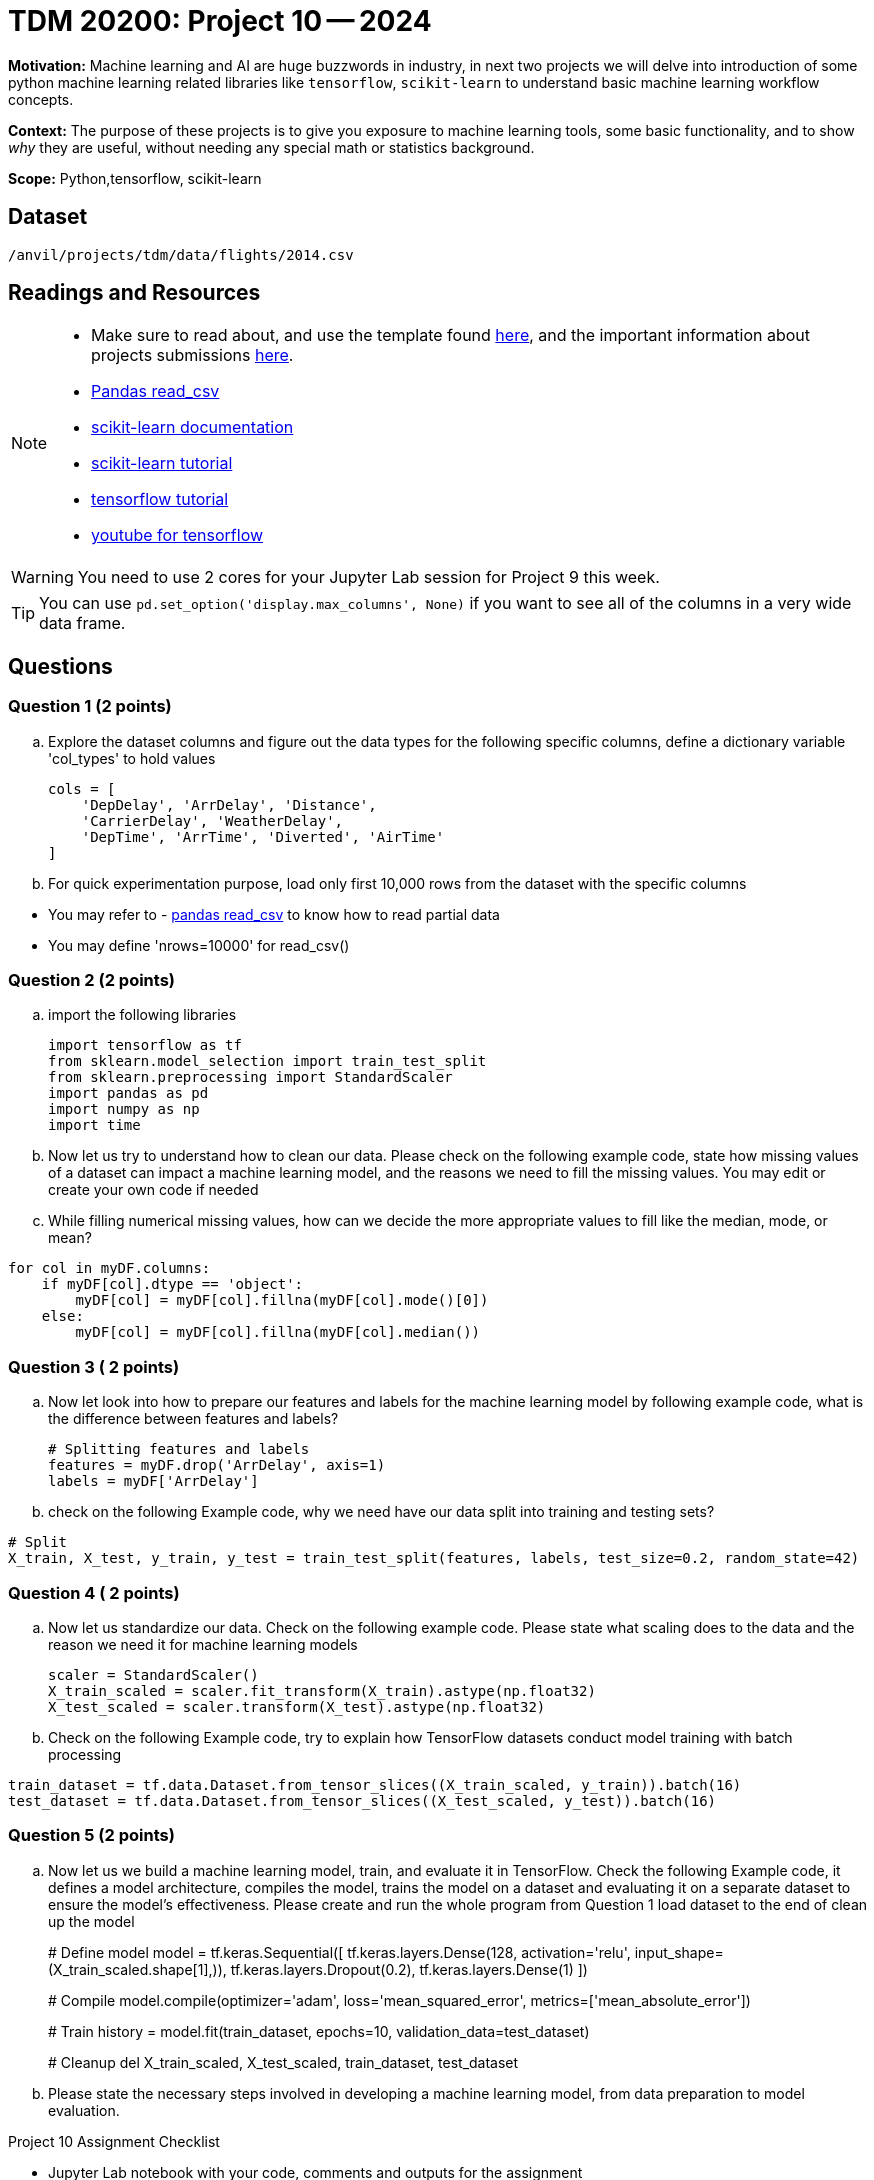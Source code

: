 = TDM 20200: Project 10 -- 2024
 
**Motivation:** Machine learning and AI are huge buzzwords in industry, in next two projects we will delve into introduction of some python machine learning related libraries like `tensorflow`, `scikit-learn` to understand basic machine learning workflow concepts.   

**Context:** The purpose of these projects is to give you exposure to machine learning tools, some basic functionality, and to show _why_ they are useful, without needing any special math or statistics background.  

**Scope:** Python,tensorflow, scikit-learn

== Dataset

`/anvil/projects/tdm/data/flights/2014.csv`

== Readings and Resources

[NOTE]
====
- Make sure to read about, and use the template found xref:templates.adoc[here], and the important information about projects submissions xref:submissions.adoc[here].
- https://pandas.pydata.org/pandas-docs/stable/reference/api/pandas.read_csv.html[Pandas read_csv]
- https://scikit-learn.org/stable/documentation.html[scikit-learn documentation]
- https://scikit-learn.org/stable/tutorial/index.html[scikit-learn tutorial]
- https://www.tensorflow.org/tutorials[tensorflow tutorial]
- https://www.youtube.com/tensorflow[youtube for tensorflow]

====

[WARNING]
====
You need to use 2 cores for your Jupyter Lab session for Project 9 this week.
====
[TIP]
====
You can use `pd.set_option('display.max_columns', None)` if you want to see all of the columns in a very wide data frame.
====

== Questions

=== Question 1 (2 points)

[loweralpha]

.. Explore the dataset columns and figure out the data types for the following specific columns, define a dictionary variable 'col_types' to hold values
+
[source, python]
----
cols = [
    'DepDelay', 'ArrDelay', 'Distance',
    'CarrierDelay', 'WeatherDelay',
    'DepTime', 'ArrTime', 'Diverted', 'AirTime'
]
----
.. For quick experimentation purpose, load only first 10,000 rows from the dataset with the specific columns  
[TIP]
====
- You may refer to - https://pandas.pydata.org/pandas-docs/stable/reference/api/pandas.read_csv.html[pandas read_csv] to know how to read partial data
- You may define 'nrows=10000' for read_csv()
====
 
=== Question 2 (2 points)

.. import the following libraries
+
[source,python]
----
import tensorflow as tf
from sklearn.model_selection import train_test_split
from sklearn.preprocessing import StandardScaler
import pandas as pd
import numpy as np
import time
----

.. Now let us try to understand how to clean our data. Please check on the following example code, state how missing values of a dataset can impact a machine learning model, and the reasons we need to fill the missing values. You may edit or create your own code if needed

.. While filling numerical missing values, how can we decide the more appropriate values to fill like the median, mode, or mean?
 
[source,python]
----
for col in myDF.columns:
    if myDF[col].dtype == 'object':
        myDF[col] = myDF[col].fillna(myDF[col].mode()[0])
    else:
        myDF[col] = myDF[col].fillna(myDF[col].median())
----
 
=== Question 3 ( 2 points)

.. Now let look into how to prepare our features and labels for the machine learning model by following example code, what is the difference between features and labels?
+
[source,python]
----
# Splitting features and labels
features = myDF.drop('ArrDelay', axis=1)
labels = myDF['ArrDelay']
----
.. check on the following Example code, why we need have our data split into training and testing sets?

[source,python]
----
# Split
X_train, X_test, y_train, y_test = train_test_split(features, labels, test_size=0.2, random_state=42)
----

=== Question 4 ( 2 points)

.. Now let us standardize our data. Check on the following example code. Please state what scaling does to the data and the reason we need it for machine learning models 
+
[source,python]
----
scaler = StandardScaler()
X_train_scaled = scaler.fit_transform(X_train).astype(np.float32)
X_test_scaled = scaler.transform(X_test).astype(np.float32)
----
.. Check on the following Example code, try to explain how TensorFlow datasets conduct model training with batch processing

[source,python]
----
train_dataset = tf.data.Dataset.from_tensor_slices((X_train_scaled, y_train)).batch(16)
test_dataset = tf.data.Dataset.from_tensor_slices((X_test_scaled, y_test)).batch(16)
----

=== Question 5 (2 points)

.. Now let us we build a machine learning model, train, and evaluate it in TensorFlow. Check the following Example code, it defines a model architecture, compiles the model, trains the model on a dataset and evaluating it on a separate dataset to ensure the model's effectiveness. Please create and run the whole program from Question 1 load dataset to the end of clean up the model 
+

[source,python]
====
# Define model
model = tf.keras.Sequential([
    tf.keras.layers.Dense(128, activation='relu', input_shape=(X_train_scaled.shape[1],)),
    tf.keras.layers.Dropout(0.2),
    tf.keras.layers.Dense(1)
])

# Compile
model.compile(optimizer='adam',
              loss='mean_squared_error',
              metrics=['mean_absolute_error'])

# Train
history = model.fit(train_dataset, epochs=10, validation_data=test_dataset)
 
# Cleanup
del X_train_scaled, X_test_scaled, train_dataset, test_dataset

====
.. Please state the necessary steps involved in developing a machine learning model, from data preparation to model evaluation.
 

Project 10 Assignment Checklist
====
* Jupyter Lab notebook with your code, comments and outputs for the assignment
    ** `firstname-lastname-project10.ipynb` 
* Python file with code and comments for the assignment
    ** `firstname-lastname-project10.py`
 
* Submit files through Gradescope
====

[WARNING]
====
_Please_ make sure to double check that your submission is complete, and contains all of your code and output before submitting. If you are on a spotty internet connection, it is recommended to download your submission after submitting it to make sure what you _think_ you submitted, was what you _actually_ submitted.

In addition, please review our xref:projects:current-projects:submissions.adoc[submission guidelines] before submitting your project.
====